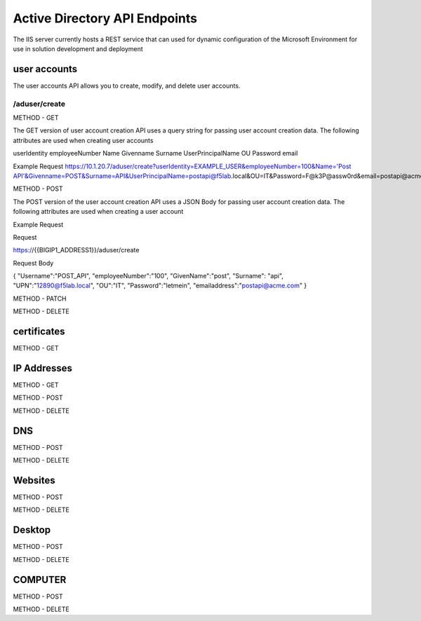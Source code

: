 

Active Directory API Endpoints
=================================

The IIS server currently hosts a REST service that can used for dynamic configuration of the Microsoft Environment for use in solution development and deployment 


user accounts
---------------

The user accounts API allows you to create, modify, and delete user accounts.

/aduser/create
^^^^^^^^^^^^^^^


METHOD - GET

The GET version of user account creation API uses a query string for passing user account creation data. The following attributes are used when creating user accounts

userIdentity 
employeeNumber
Name
Givenname
Surname
UserPrincipalName
OU
Password
email


Example Request
https://10.1.20.7/aduser/create?userIdentity=EXAMPLE_USER&employeeNumber=100&Name='Post API'&Givenname=POST&Surname=API&UserPrincipalName=postapi@f5lab.local&OU=IT&Password=F@k3P@assw0rd&email=postapi@acme.com



METHOD - POST


The POST version of the user account creation API uses a JSON Body for passing user account creation data.  The following attributes are used when creating a user account


Example Request

Request

https://{{BIGIP1_ADDRESS1}}/aduser/create


Request Body

{
"Username":"POST_API",
"employeeNumber":"100",
"GivenName":"post",
"Surname": "api",
"UPN":"12890@f5lab.local",
"OU":"IT",
"Password":"letmein",
"emailaddress":"postapi@acme.com"
}


METHOD - PATCH

METHOD - DELETE


certificates
--------------

METHOD - GET

IP Addresses
-------------

METHOD - GET 

METHOD - POST

METHOD - DELETE

DNS
------

METHOD - POST

METHOD - DELETE

Websites
---------

METHOD - POST

METHOD - DELETE

Desktop
----------

METHOD - POST

METHOD - DELETE


COMPUTER
-----------

METHOD - POST

METHOD - DELETE

